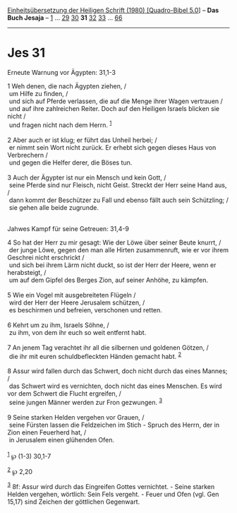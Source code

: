 :PROPERTIES:
:ID:       adfa676f-3861-40e8-b231-6739b7ee70f6
:END:
<<navbar>>
[[../index.html][Einheitsübersetzung der Heiligen Schrift (1980)
[Quadro-Bibel 5.0]]] -- *Das Buch Jesaja* -- [[file:Jes_1.html][1]] ...
[[file:Jes_29.html][29]] [[file:Jes_30.html][30]] *31*
[[file:Jes_32.html][32]] [[file:Jes_33.html][33]] ...
[[file:Jes_66.html][66]]

--------------

* Jes 31
  :PROPERTIES:
  :CUSTOM_ID: jes-31
  :END:

<<verses>>

<<v1>>
**** Erneute Warnung vor Ägypten: 31,1-3
     :PROPERTIES:
     :CUSTOM_ID: erneute-warnung-vor-ägypten-311-3
     :END:
1 Weh denen, die nach Ägypten ziehen, /\\
 um Hilfe zu finden, /\\
 und sich auf Pferde verlassen, die auf die Menge ihrer Wagen vertrauen
/\\
 und auf ihre zahlreichen Reiter. Doch auf den Heiligen Israels blicken
sie nicht /\\
 und fragen nicht nach dem Herrn. ^{[[#fn1][1]]}\\
\\

<<v2>>
2 Aber auch er ist klug; er führt das Unheil herbei; /\\
 er nimmt sein Wort nicht zurück. Er erhebt sich gegen dieses Haus von
Verbrechern /\\
 und gegen die Helfer derer, die Böses tun.\\
\\

<<v3>>
3 Auch der Ägypter ist nur ein Mensch und kein Gott, /\\
 seine Pferde sind nur Fleisch, nicht Geist. Streckt der Herr seine Hand
aus, /\\
 dann kommt der Beschützer zu Fall und ebenso fällt auch sein
Schützling; /\\
 sie gehen alle beide zugrunde.\\
\\

<<v4>>
**** Jahwes Kampf für seine Getreuen: 31,4-9
     :PROPERTIES:
     :CUSTOM_ID: jahwes-kampf-für-seine-getreuen-314-9
     :END:
4 So hat der Herr zu mir gesagt: Wie der Löwe über seiner Beute knurrt,
/\\
 der junge Löwe, gegen den man alle Hirten zusammenruft, wie er vor
ihrem Geschrei nicht erschrickt /\\
 und sich bei ihrem Lärm nicht duckt, so ist der Herr der Heere, wenn er
herabsteigt, /\\
 um auf dem Gipfel des Berges Zion, auf seiner Anhöhe, zu kämpfen.\\
\\

<<v5>>
5 Wie ein Vogel mit ausgebreiteten Flügeln /\\
 wird der Herr der Heere Jerusalem schützen, /\\
 es beschirmen und befreien, verschonen und retten.\\
\\

<<v6>>
6 Kehrt um zu ihm, Israels Söhne, /\\
 zu ihm, von dem ihr euch so weit entfernt habt.\\
\\

<<v7>>
7 An jenem Tag verachtet ihr all die silbernen und goldenen Götzen, /\\
 die ihr mit euren schuldbefleckten Händen gemacht habt.
^{[[#fn2][2]]}\\
\\

<<v8>>
8 Assur wird fallen durch das Schwert, doch nicht durch das eines
Mannes; /\\
 das Schwert wird es vernichten, doch nicht das eines Menschen. Es wird
vor dem Schwert die Flucht ergreifen, /\\
 seine jungen Männer werden zur Fron gezwungen. ^{[[#fn3][3]]}\\
\\

<<v9>>
9 Seine starken Helden vergehen vor Grauen, /\\
 seine Fürsten lassen die Feldzeichen im Stich - Spruch des Herrn, der
in Zion einen Feuerherd hat, /\\
 in Jerusalem einen glühenden Ofen.\\
\\

^{[[#fnm1][1]]} ℘ (1-3) 30,1-7

^{[[#fnm2][2]]} ℘ 2,20

^{[[#fnm3][3]]} 8f: Assur wird durch das Eingreifen Gottes vernichtet. -
Seine starken Helden vergehen, wörtlich: Sein Fels vergeht. - Feuer und
Ofen (vgl. Gen 15,17) sind Zeichen der göttlichen Gegenwart.
